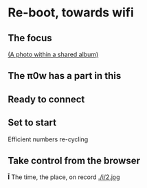 * Re-boot, towards wifi
** The focus
[[./i/d.jpg]]
[[https://www.icloud.com/sharedalbum/#B0nGWZuqDHrVDr;36BDD48F-1479-4162-A7D4-EB42E0F761E6][(A photo within a shared album)]]
** The π0w has a part in this
[[./i/e.jpg]]
# also the power, and suitable cables, and adapters
** Ready to connect
[[./i/f.jpg]]
** Set to start
[[./i/0.jpg]]
Efficient numbers re-cycling
** Take control from the browser
[[./i/1.png]]
# a screenshot from the iPad
# http::192.168.43.129:8080
# an address configured, earlier, using the KODI LebreELEC setup add-on
*Î* The time, the place, on record
[[./i/2.jog]]
# Pathe, Times, 1960 to 1969
